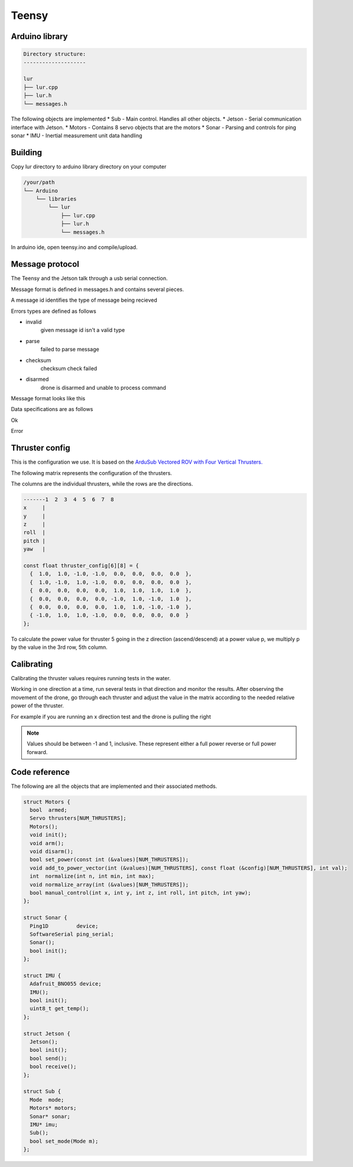 Teensy
======

.. _Arduino library:
.. _Building:
.. _Message protocol:
.. _Thruster config:
.. _Code reference:

Arduino library
---------------
.. code-block::

  Directory structure:
  --------------------

  lur
  ├── lur.cpp
  ├── lur.h
  └── messages.h

The following objects are implemented
* Sub     - Main control. Handles all other objects.
* Jetson  - Serial communication interface with Jetson.
* Motors  - Contains 8 servo objects that are the motors
* Sonar   - Parsing and controls for ping sonar
* IMU     - Inertial measurement unit data handling

Building
--------
Copy lur directory to arduino library directory on your computer

.. code-block::

  /your/path
  └── Arduino
      └── libraries
          └── lur
              ├── lur.cpp
              ├── lur.h
              └── messages.h

In arduino ide, open teensy.ino and compile/upload.

Message protocol
----------------
The Teensy and the Jetson talk through a usb serial connection.

Message format is defined in messages.h and contains several pieces.

A message id identifies the type of message being recieved

.. code-block::
  enum class ID: uint8_t {
    ok,
    error,
    disarm,
    arm,
    set_mode,
    get_mode,
    manual_control,
    thruster_test,
  };

Errors types are defined as follows

.. code-block::
  enum class ERROR: uint8_t {
    invalid,
    parse,
    checksum,
    disarmed,
  };

* invalid
    given message id isn't a valid type
* parse
    failed to parse message
* checksum
    checksum check failed
* disarmed
    drone is disarmed and unable to process command



Message format looks like this

.. code-block::
  -----------------------------------------
  | byte |   type    |   name    | values |
  -----------------------------------------
  |   0  |  uint8_t  |  header   |  0xff  |
  -----------------------------------------
  |   1  |  uint8_t  |    id     |  0-255 |
  -----------------------------------------
  |  2-n | see specs |   data    |  any   |
  -----------------------------------------
  |  n+1 |  uint8_t  | checksum  |  any   |
  -----------------------------------------
  |  n+2 |  uint8_t  |  footer   |  0xff  |
  -----------------------------------------
   
  2 <= n <= 253

Data specifications are as follows

Ok

.. code-block::
  -----------------------------------------
  | byte |   type    |   name    | values |
  -----------------------------------------
  ------------------NONE-------------------
  -----------------------------------------

Error

.. code-block::
  -----------------------------------------
  | byte |   type    |   name    | values |
  -----------------------------------------
  |   0  |  uint8_t  |   type    |  0-255 |
  -----------------------------------------

Thruster config
---------------
This is the configuration we use. It is based on the `ArduSub Vectored ROV with Four Vertical Thrusters. <https://www.ardusub.com/introduction/features.html>`_

.. image:: images/vectored6dof-frame.png
  :width: 400
  :alt: Config Image

The following matrix represents the configuration of the thrusters.

The columns are the individual thrusters, while the rows are the directions.

.. code-block::

  -------1  2  3  4  5  6  7  8
  x     |
  y     |
  z     |
  roll  |
  pitch |
  yaw   |

  const float thruster_config[6][8] = {
    {  1.0,  1.0, -1.0, -1.0,  0.0,  0.0,  0.0,  0.0  },
    {  1.0, -1.0,  1.0, -1.0,  0.0,  0.0,  0.0,  0.0  },
    {  0.0,  0.0,  0.0,  0.0,  1.0,  1.0,  1.0,  1.0  },
    {  0.0,  0.0,  0.0,  0.0, -1.0,  1.0, -1.0,  1.0  },
    {  0.0,  0.0,  0.0,  0.0,  1.0,  1.0, -1.0, -1.0  },
    { -1.0,  1.0,  1.0, -1.0,  0.0,  0.0,  0.0,  0.0  }
  };

To calculate the power value for thruster 5 going in the z direction (ascend/descend) at a power value p, we multiply p by the value in the 3rd row, 5th column.

Calibrating
-----------
Calibrating the thruster values requires running tests in the water.

Working in one direction at a time, run several tests in that direction and monitor the results. After observing the movement of the drone, go through each thruster and adjust the value in the matrix according to the needed relative power of the thruster.

For example if you are running an x direction test and the drone is pulling the right

.. note::

  Values should be between -1 and 1, inclusive. These represent either a full power reverse or full power forward.

Code reference
--------------
The following are all the objects that are implemented and their associated methods.

.. code-block:: c++
  
  struct Motors {
    bool  armed;
    Servo thrusters[NUM_THRUSTERS];
    Motors();
    void init();
    void arm();
    void disarm();
    bool set_power(const int (&values)[NUM_THRUSTERS]);
    void add_to_power_vector(int (&values)[NUM_THRUSTERS], const float (&config)[NUM_THRUSTERS], int val);
    int  normalize(int n, int min, int max);
    void normalize_array(int (&values)[NUM_THRUSTERS]);
    bool manual_control(int x, int y, int z, int roll, int pitch, int yaw);
  };

  struct Sonar {
    Ping1D         device;
    SoftwareSerial ping_serial;
    Sonar();
    bool init();
  };

  struct IMU {
    Adafruit_BNO055 device;
    IMU();
    bool init(); 
    uint8_t get_temp();
  };

  struct Jetson {
    Jetson();
    bool init();
    bool send();
    bool receive();
  };

  struct Sub {
    Mode  mode;
    Motors* motors;
    Sonar* sonar;
    IMU* imu;
    Sub();
    bool set_mode(Mode m);
  };
